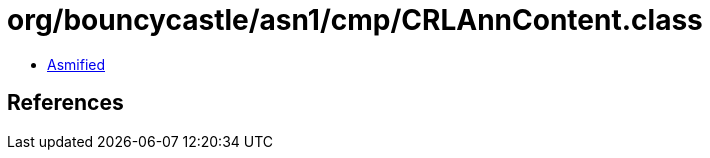 = org/bouncycastle/asn1/cmp/CRLAnnContent.class

 - link:CRLAnnContent-asmified.java[Asmified]

== References

